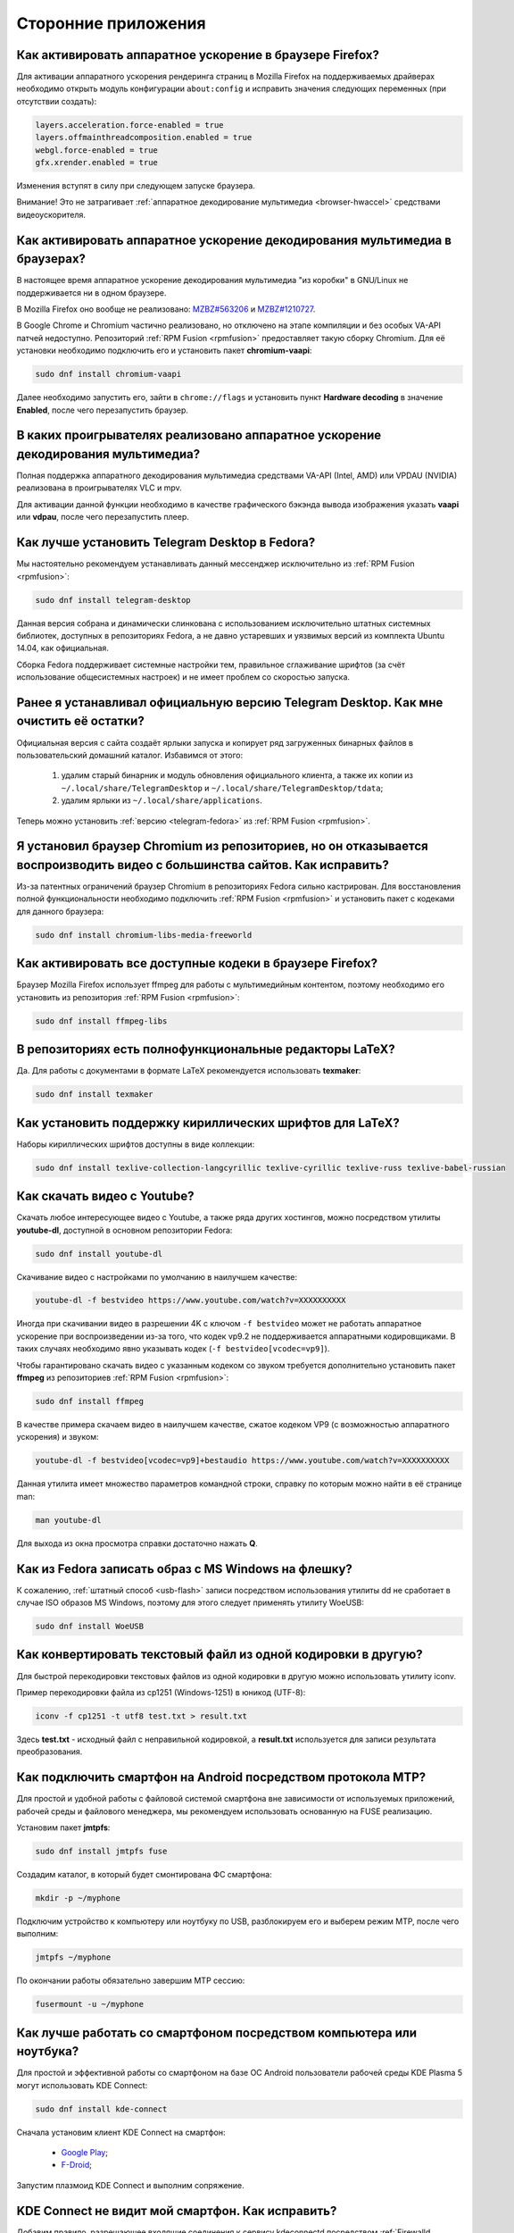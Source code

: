 .. Fedora-Faq-Ru (c) 2018 - 2019, EasyCoding Team and contributors
.. 
.. Fedora-Faq-Ru is licensed under a
.. Creative Commons Attribution-ShareAlike 4.0 International License.
.. 
.. You should have received a copy of the license along with this
.. work. If not, see <https://creativecommons.org/licenses/by-sa/4.0/>.
.. _using-applications:

********************
Сторонние приложения
********************

.. index:: firefox, hardware acceleration
.. _firefox-hwaccel:

Как активировать аппаратное ускорение в браузере Firefox?
=============================================================

Для активации аппаратного ускорения рендеринга страниц в Mozilla Firefox на поддерживаемых драйверах необходимо открыть модуль конфигурации ``about:config`` и исправить значения следующих переменных (при отсутствии создать):

.. code-block:: text

    layers.acceleration.force-enabled = true
    layers.offmainthreadcomposition.enabled = true
    webgl.force-enabled = true
    gfx.xrender.enabled = true

Изменения вступят в силу при следующем запуске браузера.

Внимание! Это не затрагивает :ref:`аппаратное декодирование мультимедиа <browser-hwaccel>` средствами видеоускорителя.

.. index:: firefox, chromium, chrome, hardware acceleration, vaapi
.. _browser-hwaccel:

Как активировать аппаратное ускорение декодирования мультимедиа в браузерах?
===============================================================================

В настоящее время аппаратное ускорение декодирования мультимедиа "из коробки" в GNU/Linux не поддерживается ни в одном браузере.

В Mozilla Firefox оно вообще не реализовано: `MZBZ#563206 <https://bugzilla.mozilla.org/show_bug.cgi?id=563206>`__ и `MZBZ#1210727 <https://bugzilla.mozilla.org/show_bug.cgi?id=1210727>`__.

В Google Chrome и Chromium частично реализовано, но отключено на этапе компиляции и без особых VA-API патчей недоступно. Репозиторий :ref:`RPM Fusion <rpmfusion>` предоставляет такую сборку Chromium. Для её установки необходимо подключить его и установить пакет **chromium-vaapi**:

.. code-block:: text

    sudo dnf install chromium-vaapi

Далее необходимо запустить его, зайти в ``chrome://flags`` и установить пункт **Hardware decoding** в значение **Enabled**, после чего перезапустить браузер.

.. index:: mpv, video player, hardware acceleration, vaapi, vdpau
.. _video-hwaccel:

В каких проигрывателях реализовано аппаратное ускорение декодирования мультимедиа?
=====================================================================================

Полная поддержка аппаратного декодирования мультимедиа средствами VA-API (Intel, AMD) или VPDAU (NVIDIA) реализована в проигрывателях VLC и mpv.

Для активации данной функции необходимо в качестве графического бэкэнда вывода изображения указать **vaapi** или **vdpau**, после чего перезапустить плеер.

.. index:: telegram, im
.. _telegram-fedora:

Как лучше установить Telegram Desktop в Fedora?
===================================================

Мы настоятельно рекомендуем устанавливать данный мессенджер исключительно из :ref:`RPM Fusion <rpmfusion>`:

.. code-block:: text

    sudo dnf install telegram-desktop

Данная версия собрана и динамически слинкована с использованием исключительно штатных системных библиотек, доступных в репозиториях Fedora, а не давно устаревших и уязвимых версий из комплекта Ubuntu 14.04, как официальная.

Сборка Fedora поддерживает системные настройки тем, правильное сглаживание шрифтов (за счёт использование общесистемных настроек) и не имеет проблем со скоростью запуска.

.. index:: telegram, cleanup, im
.. _telegram-cleanup:

Ранее я устанавливал официальную версию Telegram Desktop. Как мне очистить её остатки?
=========================================================================================

Официальная версия с сайта создаёт ярлыки запуска и копирует ряд загруженных бинарных файлов в пользовательский домашний каталог. Избавимся от этого:

 1. удалим старый бинарник и модуль обновления официального клиента, а также их копии из ``~/.local/share/TelegramDesktop`` и ``~/.local/share/TelegramDesktop/tdata``;
 2. удалим ярлыки из ``~/.local/share/applications``.

Теперь можно установить :ref:`версию <telegram-fedora>` из :ref:`RPM Fusion <rpmfusion>`.

.. index:: repository, codecs, multimedia, chromium, third-party
.. _chromium-codecs:

Я установил браузер Chromium из репозиториев, но он отказывается воспроизводить видео с большинства сайтов. Как исправить?
==============================================================================================================================

Из-за патентных ограничений браузер Chromium в репозиториях Fedora сильно кастрирован. Для восстановления полной функциональности необходимо подключить :ref:`RPM Fusion <rpmfusion>` и установить пакет с кодеками для данного браузера:

.. code-block:: text

    sudo dnf install chromium-libs-media-freeworld

.. index:: repository, codecs, multimedia, third-party, ffmpeg
.. _firefox-codecs:

Как активировать все доступные кодеки в браузере Firefox?
==============================================================

Браузер Mozilla Firefox использует ffmpeg для работы с мультимедийным контентом, поэтому необходимо его установить из репозитория :ref:`RPM Fusion <rpmfusion>`:

.. code-block:: text

    sudo dnf install ffmpeg-libs

.. index:: latex, editor
.. _latex-editor:

В репозиториях есть полнофункциональные редакторы LaTeX?
===========================================================

Да. Для работы с документами в формате LaTeX рекомендуется использовать **texmaker**:

.. code-block:: text

    sudo dnf install texmaker

.. index:: latex, texlive, cyrillic, fonts
.. _latex-cyrillic:

Как установить поддержку кириллических шрифтов для LaTeX?
=============================================================

Наборы кириллических шрифтов доступны в виде коллекции:

.. code-block:: text

    sudo dnf install texlive-collection-langcyrillic texlive-cyrillic texlive-russ texlive-babel-russian

.. index:: video, youtube, download
.. _youtube-download:

Как скачать видео с Youtube?
=================================

Скачать любое интересующее видео с Youtube, а также ряда других хостингов, можно посредством утилиты **youtube-dl**, доступной в основном репозитории Fedora:

.. code-block:: text

    sudo dnf install youtube-dl

Скачивание видео с настройками по умолчанию в наилучшем качестве:

.. code-block:: text

    youtube-dl -f bestvideo https://www.youtube.com/watch?v=XXXXXXXXXX

Иногда при скачивании видео в разрешении 4K с ключом ``-f bestvideo`` может не работать аппаратное ускорение при воспроизведении из-за того, что кодек vp9.2 не поддерживается аппаратными кодировщиками. В таких случаях необходимо явно указывать кодек (``-f bestvideo[vcodec=vp9]``).

Чтобы гарантировано скачать видео с указанным кодеком со звуком требуется дополнительно установить пакет **ffmpeg** из репозиториев :ref:`RPM Fusion <rpmfusion>`:

.. code-block:: text

    sudo dnf install ffmpeg

В качестве примера скачаем видео в наилучшем качестве, сжатое кодеком VP9 (с возможностью аппаратного ускорения) и звуком:

.. code-block:: text

    youtube-dl -f bestvideo[vcodec=vp9]+bestaudio https://www.youtube.com/watch?v=XXXXXXXXXX

Данная утилита имеет множество параметров командной строки, справку по которым можно найти в её странице man:

.. code-block:: text

    man youtube-dl

Для выхода из окна просмотра справки достаточно нажать **Q**.

.. index:: iso, write iso, image
.. _fedora-winiso:

Как из Fedora записать образ с MS Windows на флешку?
========================================================

К сожалению, :ref:`штатный способ <usb-flash>` записи посредством использования утилиты dd не сработает в случае ISO образов MS Windows, поэтому для этого следует применять утилиту WoeUSB:

.. code-block:: text

    sudo dnf install WoeUSB

.. index:: text file, encoding, converting, iconv
.. _iconv-convert:

Как конвертировать текстовый файл из одной кодировки в другую?
==================================================================

Для быстрой перекодировки текстовых файлов из одной кодировки в другую можно использовать утилиту iconv.

Пример перекодировки файла из cp1251 (Windows-1251) в юникод (UTF-8):

.. code-block:: text

    iconv -f cp1251 -t utf8 test.txt > result.txt

Здесь **test.txt** - исходный файл с неправильной кодировкой, а **result.txt** используется для записи результата преобразования.

.. index:: fuse, file system, mtp, android, phone
.. _fuse-mtp:

Как подключить смартфон на Android посредством протокола MTP?
================================================================

Для простой и удобной работы с файловой системой смартфона вне зависимости от используемых приложений, рабочей среды и файлового менеджера, мы рекомендуем использовать основанную на FUSE реализацию.

Установим пакет **jmtpfs**:

.. code-block:: text

    sudo dnf install jmtpfs fuse

Создадим каталог, в который будет смонтирована ФС смартфона:

.. code-block:: text

    mkdir -p ~/myphone

Подключим устройство к компьютеру или ноутбуку по USB, разблокируем его и выберем режим MTP, после чего выполним:

.. code-block:: text

    jmtpfs ~/myphone

По окончании работы обязательно завершим MTP сессию:

.. code-block:: text

    fusermount -u ~/myphone

.. index:: kde connect, smartphone, kde
.. _kde-connect:

Как лучше работать со смартфоном посредством компьютера или ноутбука?
==========================================================================

Для простой и эффективной работы со смартфоном на базе ОС Android пользователи рабочей среды KDE Plasma 5 могут использовать KDE Connect:

.. code-block:: text

    sudo dnf install kde-connect

Сначала установим клиент KDE Connect на смартфон:

 * `Google Play <https://play.google.com/store/apps/details?id=org.kde.kdeconnect_tp>`__;
 * `F-Droid <https://f-droid.org/packages/org.kde.kdeconnect_tp/>`__;

Запустим плазмоид KDE Connect и выполним сопряжение.

.. index:: kde connect, firewalld
.. _kde-connect-firewalld:

KDE Connect не видит мой смартфон. Как исправить?
======================================================

Добавим правило, разрешающее входящие соединения к сервису kdeconnectd посредством :ref:`Firewalld <firewalld-about>`:

.. code-block:: text

    sudo firewall-cmd --add-service=kde-connect --permanent

Применим новые правила:

.. code-block:: text

    sudo firewall-cmd --reload

.. index:: kde, plasma, new file, dolphin, templates
.. _dolphin-templates:

Как добавить новый тип файлов в меню Создать в Dolphin?
==========================================================

Сначала получим пути, в которых KDE пытается обнаружить *ярлыки* шаблонов новых файлов:

.. code-block:: text

    kf5-config --path templates

По умолчанию это ``~/.local/share/templates`` и он не существует, поэтому создадим его:

.. code-block:: text

    mkdir -p ~/.local/share/templates

В качестве примера сохраним в любом каталоге новый шаблон ``xml-document.xml`` примерно следующего содержания:

.. code-block:: xml

    <?xml version="1.0" encoding="utf-8" ?>
    <root>
    </root>

В каталоге шаблонов KDE добавим ярлык ``xml-document.desktop`` на созданный ранее файл:

.. code-block:: ini

    [Desktop Entry]
    Icon=application-xml
    Name[ru_RU]=Документ XML
    Name=XML document
    Type=Link
    URL[$e]=file:$HOME/Templates/xml-document.xml

Здесь **Icon** - значок для новой строки, **Name** - название новой строки с поддержкой локализации, а **URL** - полный путь к файлу шаблона.

Изменения вступят в силу немедленно и через несколько секунд в меню *Создать* файлового менеджера Dolphin появится новый пункт.

.. index:: gnome, nautilus, new file, templates
.. _nautilus-templates:

Как добавить новый тип файлов в меню Создать в Nautilus?
============================================================

В отличие от :ref:`Dolphin в KDE <dolphin-templates>`, Nautilus в Gnome ищет файлы шаблонов в стандартном каталоге :ref:`$XDG_TEMPLATES_DIR <xdg-reallocate>`. Получим путь к нему:

.. code-block:: text

    xdg-user-dir TEMPLATES

Создадим новый файл ``XML document.xml`` следующего содержания:

.. code-block:: xml

    <?xml version="1.0" encoding="utf-8" ?>
    <root>
    </root>

Изменения вступят в силу немедленно и через несколько секунд в меню *Создать* файлового менеджера Nautilus появится новый пункт.

.. index:: converting multiple files, convert, find, ffmpeg, mp3
.. _convert-multiple-files:

Как конвертировать множество файлов в mp3 из текущего каталога?
===================================================================

Конвертируем все файлы с маской \*.ogg в mp3 в текущем каталоге:

.. code-block:: text

    find . -maxdepth 1 -type f -name "*.ogg" -exec ffmpeg -i "{}" -acodec mp3 -ab 192k "$(basename {}).mp3" \;

.. index:: window, borders, kde plasma, kde
.. _window-borders:

Как убрать рамки внутри окон в KDE Plasma 5?
===============================================

Для этого следует открыть **Меню KDE** - **Компьютер** - **Параметры системы** - **Оформление приложений** - страница **Стиль интерфейса** - кнопка **Настроить** - вкладка **Рамки**, **убрать все флажки** из чекбоксов на данной странице и нажать кнопку **OK**.

.. index:: icons, cache, kde, plasma
.. _kde-icons-refresh:

Как обновить кэш значков приложений в главном меню KDE Plasma 5?
===================================================================

Обычно кэш обновляется автоматически при любых изменениях файлов внутри каталогов ``/usr/share/applications`` (глобально), а также ``~/.local/share/applications`` (пользователь), однако если по какой-то причине этого не произошло, выполним обновление кэшей вручную:

.. code-block:: text

    kbuildsycoca5 --noincremental

.. index:: chromium, chrome, browser, command line, web
.. _chromium-commandline:

Как постоянно запускать браузер Chromium с определёнными параметрами?
=========================================================================

Для того, чтобы постоянно запускать браузер Chromium с определёнными `параметрами запуска <https://peter.sh/experiments/chromium-command-line-switches/>`__, необходимо создать файл ``~/.config/chromium-flags.conf`` и прописать их в нём.

В качестве разделителя применяется пробел, либо символ разрыва строки. Строки, которые начинаются с символа решётки (**#**) считаются комментариями и игнорируются.

Пример:

.. code-block:: text

    # Переопределим каталог хранения дискового кэша.
    --disk-cache-dir /tmp/chromium
    # Установим предельный размер дискового кэша.
    --disk-cache-size 268435456

.. index:: thunderbird, mail client, email, extension, translation, lightning, langpack
.. _thunderbird-symlinks:

В установленном Thunderbird не обновляется расширение Lightning и языковые пакеты. Как исправить?
====================================================================================================

Проблема заключается в том, что системные расширения и пакеты с переводами должны копироваться в профиль пользователя при каждом обновлении клиента, но RPM пакетам `запрещено <https://docs.fedoraproject.org/en-US/packaging-guidelines/>`__ вносить любые изменения в домашние каталоги пользователей, поэтому они автоматически не обновляются.

Чтобы исправить проблему необходимо и достаточно создать символические ссылки на XPI файлы, обновляемые пакетом.

Удалим старые файлы из профилей Thunderbird:

.. code-block:: text

    rm -f ~/.thunderbird/*/extensions/langpack-ru@thunderbird.mozilla.org.xpi
    rm -f ~/.thunderbird/*/extensions/{e2fda1a4-762b-4020-b5ad-a41df1933103}.xpi
    rm -f ~/.thunderbird/*/extensions/langpack-cal-ru@lightning.mozilla.org.xpi

Создадим символические ссылки на месте удалённых XPI файлов:

.. code-block:: text

    ln -s /usr/lib64/thunderbird/distribution/extensions/langpack-ru@thunderbird.mozilla.org.xpi ~/.thunderbird/*/extensions/langpack-ru@thunderbird.mozilla.org.xpi
    ln -s /usr/lib64/thunderbird/distribution/extensions/{e2fda1a4-762b-4020-b5ad-a41df1933103}.xpi ~/.thunderbird/*/extensions/{e2fda1a4-762b-4020-b5ad-a41df1933103}.xpi
    ln -s /usr/lib64/thunderbird/distribution/extensions/langpack-cal-ru@lightning.mozilla.org.xpi ~/.thunderbird/*/extensions/langpack-cal-ru@lightning.mozilla.org.xpi

Перезапустим Thunderbird для того, чтобы изменения вступили в силу.

.. index:: qr code, bar code, image
.. _qr-code:

Как распознать QR-код или штрих-код из консоли?
===================================================

Для распознавания бар-кода на изображении и получения его содержимого воспользуемся пакетом **zbar**:

.. code-block:: text

    sudo dnf install zbar

Применим утилиту **zbarimg** для получения содержимого кодов внутри файла изображения ``foo-bar.png``:

.. code-block:: text

    zbarimg --noxml foo-bar.png

Результат (или результаты (по одному на каждый обнаруженный бар-код)) будут выведены в консоль.

.. index:: scanner, pdf, ocr, text
.. _ocr-app:

Как можно распознать текст с изображения или сканера?
========================================================

Для получения текста из файлов изображений, либо PDF, можно воспользоваться системой оптического распознавания символов Tesseract, а также графической утилитой gImageReader.

Установим Tesseract и набор файлов для русского языка:

.. code-block:: text

    sudo dnf install tesseract tesseract-langpack-rus

Установим утилиту gImageReader с интерфейсом на Qt (для пользователей KDE, LXQt):

.. code-block:: text

    sudo dnf install gimagereader-qt

Установим утилиту gImageReader с интерфейсом на GTK3 (для пользователей Gnome, XFCE, LXDE, Mate, Cinnamon и т.д.):

.. code-block:: text

    sudo dnf install gimagereader-gtk

Запустим gImageReader, в левой боковой панели выберем отсканированный файл (для наилучших результатов разрешение при сканировании должно быть не меньше 300 DPI), PDF, либо :ref:`устройство сканирования <scan-drivers>`, зададим режим распознавания и используемые в документе языки, затем нажмём кнопку **Распознать всё**.

Результат может быть сохранён в файл с панели результатов распознавания.

.. index:: zip, archive, encoding, file
.. _zip-encoding:

При распаковке Zip архива появляются кракозябры вместо имён файлов. Как исправить?
=====================================================================================

Zip-архивы, созданные штатными средствами ОС Windows, сохраняют имена файлов внутри архива исключительно в однобайтовой кодировке системы по умолчанию (в русской версии это Windows-1251 (cp1251), в английской - Windows-1252 (cp1252)), поэтому при распаковке таких архивов вместо русских букв будут отображаться кракозябры.

Утилита unzip поддерживает явное указание кодировки, поэтому воспользуемся данной функцией:

.. code-block:: text

    unzip -O cp1251 foo-bar.zip -d /path/to/destination

Здесь **cp1251** - кодировка имён файлов, **foo-bar.zip** - имя архива, а **/path/to/destination** - каталог, в который он будет распакован.

.. index:: cache, browser, tmpfs
.. _browser-tmpfs:

Стоит ли переносить кэши браузеров в tmpfs?
===============================================

Да, т.к. это даёт следующие преимущества:

  1. очень быстрый доступ особенно при случайном чтении;
  2. отсутствует необходимость в ручной очистке, т.к. это будет сделано автоматически при перезагрузке системы.

.. index:: cache, browser, tmpfs, firefox
.. _firefox-cache:

Как перенести кэш браузера Firefox в tmpfs?
==============================================

В Fedora каталог **/tmp** по умолчанию монтируется в tmpfs, поэтому осуществим перенос кэшей данного браузера именно в него:

  1. запустим Firefox и откроем страницу ``about:config``;
  2. найдём в списке переменную ``browser.cache.disk.parent_directory`` (при отсутствии создадим) и присвоим ему строковое значение ``/tmp/firefox``;
  3. чтобы кэш очень сильно не разрастался, укажем в переменной ``browser.cache.disk.capacity`` (тип *целое*) максимальный размер в килобайтах, например ``262144`` (256 МБ);
  4. перезапустим браузер для применения новых изменений.

.. index:: wget, http, web, download
.. _wget-crawler:

Как скачать веб-страницу рекурсивно?
=======================================

Для рекурсивного скачивания статических веб-страниц можно использовать wget в специальном режиме.

Запустим скачивание ресурса **example.org**:

.. code-block:: text

    wget --random-wait -r -p -e robots=off -U "Mozilla/5.0 (X11; Linux x86_64; rv:66.0) Gecko/20100101 Firefox/66.0" https://example.org

Рекурсивное скачивание может занять много времени и места на диске. Настоятельно не рекомендуется использовать этот режим на ресурсах с динамическим контентом.

.. index:: exif, jpeg, information, metadata
.. _exif-data:

Как извлечь метаданные EXIF из файла изображения?
====================================================

Установим пакет ImageMagick:

.. code-block:: text

    sudo dnf install ImageMagick

Осуществим извлечение метаданных `EXIF <https://ru.wikipedia.org/wiki/EXIF>`__ файла **foo-bar.jpg**:

.. code-block:: text

    identify -verbose foo-bar.jpg

.. index:: wget, http, web, bookmarks, check
.. _wget-spider:

Как проверить действительность ссылок в закладках без сторонних расширений?
==============================================================================

Проверить действительность любых ссылок, указанных в файле, можно средствами **wget** в режиме *spider*.

Запустим веб-браузер и экспортируем список закладок в файл, совместимый с форматом *Netscape Bookmarks*. В Firefox это можно сделать так:

  1. **Закладки** - **Показать все закладки**;
  2. **Импорт и резервные копии** - **Экспорт закладок в HTML файл**;
  3. сохраняем файл **bookmarks.html** в любом каталоге.

Перейдём в каталог, в котором находится файл **bookmarks.html** и запустим проверку:

.. code-block:: text

    wget --spider --force-html --no-verbose --tries=1 --timeout=10 -i bookmarks.html

В зависимости от размера файла процесс проверки может занять очень много времени.

.. index:: steam, gaming
.. _steam:

Как установить Steam в Fedora?
=================================

Подключим репозитории :ref:`RPM Fusion <rpmfusion>` (как free, так и nonfree), после чего установим его:

.. code-block:: text

    sudo dnf install steam

Ярлык запуска клиента Steam появится в главном меню используемой графической среды.

.. index:: gnome, shell, extension
.. _gnome-shell-extensions:

Откуда правильно устанавливать расширения для Gnome Shell?
==============================================================

Расширения для Gnome Shell можно устанавливать как в виде пакета из репозиториев, так и напрямую из `Магазина расширений Gnome <https://extensions.gnome.org/>`__. Разница лишь в том, что расширения, установленные пакетом, будут доступны сразу для всех пользователей системы.

Рекомендуется устанавливать расширения из Магазина, т.к. многие пакеты очень редко получают обновления.

.. index:: gnome, shell, extension, firefox, chromium
.. _gnome-shell-browser:

Как разрешить установку расширений Gnome Shell из веб-браузера?
==================================================================

Для того, чтобы разрешить установку :ref:`расширений Gnome Shell <gnome-shell-extensions>` из браузеров, необходимо установить соответствующий пакет:

.. code-block:: text

    sudo dnf install gnome-shell-browser

Также данное дополнение можно установить и вручную:

 * `Firefox <https://addons.mozilla.org/ru/firefox/addon/gnome-shell-integration/>`__;
 * `Chrome/Chromium <https://chrome.google.com/webstore/detail/gnome-shell-integration/gphhapmejobijbbhgpjhcjognlahblep?hl=ru>`__.

.. index:: kde, plasma, extension, firefox, chromium
.. _plasma-browser:

Как разрешить установку расширений KDE Plasma из веб-браузера?
=================================================================

Для того, чтобы разрешить установку расширений оболочки KDE Plasma из браузеров, необходимо установить соответствующий пакет:

.. code-block:: text

    sudo dnf install plasma-browser-integration

Также данное дополнение можно установить и вручную:

 * `Firefox <https://addons.mozilla.org/ru/firefox/addon/plasma-integration/>`__;
 * `Chrome/Chromium <https://chrome.google.com/webstore/detail/plasma-integration/cimiefiiaegbelhefglklhhakcgmhkai?hl=ru>`__.

.. index:: gnome, shell, tray, system tray, icon
.. _gnome-shell-tray:

Как вернуть классический системный лоток (трей) в Gnome Shell?
==================================================================

Начиная с Gnome 3.26, из области уведомлений оболочки была удалена поддержка классического системного лотка, поэтому многие приложения при закрытии или сворачивании могут не завершать свою работу, а продолжать работать в фоне без отображения видимого окна.

Восстановить трей можно посредством установки одного из :ref:`расширений Gnome Shell <gnome-shell-extensions>`:

  1. `TopIcons Plus <https://extensions.gnome.org/extension/1031/topicons/>`__ (также доступно в виде пакета ``gnome-shell-extension-topicons-plus`` в репозиториях);
  2. `AppIndicator Support <https://extensions.gnome.org/extension/615/appindicator-support/>`__.

.. index:: 7zip, archive, split, optical drive, dvd, p7zip
.. _7zip-split:

Как упаковать содержимое каталога в архив с разделением на части, пригодные для записи на диск?
==================================================================================================

Установим пакет **p7zip**:

.. code-block:: text

    sudo dnf install p7zip

Упакуем содержимое текущего каталога в 7-Zip архив с использованием алгоритма сжатия LZMA2 c разбиением на тома размером 4480 МБ (для размещения на DVD носителях):

.. code-block:: text

    7za a -m0=LZMA2 -mx9 -r -t7z -v4480m /path/to/archive.7z

.. index:: kerberos, remote, login, authorization, renewal, gnome
.. _kerberos-gnome:

Как настроить автоматическое обновление Kerberos-тикетов в Gnome?
====================================================================

Актуальные версии среды Gnome поддерживают автоматическое :ref:`обновление <kerberos-renew>` :ref:`Kerberos-тикетов <kerberos-auth>` "из коробки".

Откроем **настройки Gnome**, выберем пункт **Онлайн учётные записи**, нажмём кнопку с символом **+** для добавления нового, в конце списка выберем вариант **Другие**, а затем **Enterprise login (Kerberos)**.

В появившемся окне введём авторизационные данные и подтвердим добавление аккаунта.

.. index:: torrent, download, transmission, server
.. _transmission-server:

Как запустить фоновый клиент для загрузки торрентов?
=======================================================

Установим Transsmission в виде сервиса:

.. code-block:: text

    sudo dnf install transmission-daemon

Установим "тонкий клиент" Transsmission Remote:

.. code-block:: text

    sudo dnf install transmission-remote-gtk

Активируем и запустим сервер:

.. code-block:: text

    sudo systemctl enable --now transmission-daemon.service

В Firewalld разрешим входящие BitTorrent подключения:

.. code-block:: text

    sudo firewall-cmd --add-service=transmission-client --permanent

Запустим "тонкий клиент", подключимся к серверу **127.0.0.1:9091**, перейдём в **Опции** - **Настройки сервера** и внесём свои правки, указав например каталог для загрузок.

Изменения вступают в силу немедленно. Сервер будет запускаться автоматически при каждой загрузке системы и сразу же осуществлять загрузку, либо раздачу торрентов.

.. index:: gnome, shell, settings, reset
.. _gnome-shell-reset:

Как сбросить все настройки Gnome Shell?
==========================================

Чтобы сбросить все настройки Gnome и Gnome Shell, выполним:

.. code-block:: text

    dconf reset -f /

Это действие удалит все настройки Gnome, включая приложения, использующие dconf для хранения пользовательских настроек, аккаунтов и т.д., параметры системы, настройки среды, установленные темы и расширения и т.д. Перед использованием рекомендуется создать резервную копию.

При следующем входе будут восстановлены значения по умолчанию.

.. index:: directory, tree
.. _directory-tree:

Как построить дерево каталогов и сохранить его в файл?
=========================================================

Для построения дерева каталогов воспользуемся утилитой **tree**, затем перенаправим вывод в файл:

.. code-block:: text

    tree /path/to/directory > ~/foo-bar.txt

Здесь **/path/to/directory** - путь к каталогу, дерево которого нужно построить, а **~/foo-bar.txt** - файл, в котором будет сохранён результат.

.. index:: recycle bin, delete file, trash, terminal
.. _trash-terminal:

Как из терминала удалить файл в корзину?
===========================================

Для удаления в корзину из оболочки воспользуемся утилитой **gio**:

.. code-block:: text

    gio trash /path/to/file.txt

.. index:: irc, certificate, login, hexchat, freenode, openssl, sasl
.. _irc-nopass:

Можно ли входить в IRC сеть FreeNode без ввода пароля?
=========================================================

Да, сеть FreeNode с недавних пор поддерживает вход по ключам.

Создадим каталог для хранения ключей HexChat:

.. code-block:: text

    mkdir -p ~/.config/hexchat/certs

Воспользуемся утилитой **openssl**, чтобы сгенерировать ключевую пару:

.. code-block:: text

    openssl req -x509 -new -newkey rsa:4096 -sha256 -days 1825 -nodes -out ~/.config/hexchat/certs/freenode.pem -keyout ~/.config/hexchat/certs/freenode.pem

Будут заданы стандартные вопросы. На них можно отвечать как угодно (сервер не проверяет валидность данных), за исключением **Common Name** (зарегистрированный ник в сети freenode) и **Email Address** (привязанный к учётной записи адрес электронной почты).

Установим корректный chmod:

.. code-block:: text

    chmod 0400 ~/.config/hexchat/certs/freenode.pem

Запустим HexChat, откроем список сетей и убедимся, что FreeNode называется **freenode** (в нижнем регистре; важно, чтобы имя файла сертификата соответствовало названию сети). Если это не так, нажмём **F2** и осуществим переименование.

Зайдём в расширенные настройки сети freenode, укажем в качестве основного сервера ``irc.freenode.net/6697`` (остальные лучше вообще удалить), затем установим следующие параметры:

  * флажок **соединяться только с выделенным сервером** - включено;
  * флажок **использовать SSL для всех серверов в этой сети** - включено;
  * **метод авторизации** - SASL external (cert).

Получим SHA1 отпечаток созданного сертификата:

.. code-block:: text

    openssl x509 -in ~/.config/hexchat/certs/freenode.pem -outform der | sha1sum -b | cut -d' ' -f1

Подключимся к серверу, затем авторизуемся в системе:

.. code-block:: text

    /ns identify PASSWORD

Добавим SHA1 отпечаток сертификата в доверенные:

.. code-block:: text

    /ns cert add XXXXXXXXXX

Здесь **PASSWORD** - текущий пароль пользователя, а **XXXXXXXXXX** - отпечаток сертификата.

Теперь можно отключиться и подключиться заново. Вход будет выполнен уже безопасным способом без использования паролей.

.. index:: kde, plasma, kickoff, menu, icons, reset
.. _kickoff-reset:

В меню KDE перестали отображаться значки приложений и документов. Как исправить?
===================================================================================

Исчезновение значков приложений, либо документов в меню KDE Plasma 5 часто происходит при повреждении баз данных компонента KDE activity manager.

Произведём удаление старых баз (при необходимости можно сделать резервную копию):

.. code-block:: text

    rm -rf ~/.local/share/kactivitymanagerd

При следующем входе в систему все настройки Kickoff будут сброшены, включая страницу *Избранное* и при этом должна восстановиться его правильная работа.

.. index:: firefox, browser, sqlite, database, vacuum, compress
.. _firefox-vacuum:

Как сжать базы данных sqlite браузера Firefox?
=================================================

Браузер Mozilla Firefox сохраняет данные внутри стандартных баз sqlite3, поэтому даже после очистки истории, cookies, кэшей и т.д. их размер на диске не уменьшается, т.к. данные в них лишь помечаются удалёнными, а непосредственная очистка (vacuum) производится по таймеру во время простоя несколько раз в месяц.

Сжать все базы данных можно и вручную. Для этого установим пакет sqlite:

.. code-block:: text

    sudo dnf install sqlite

Убедимся, что Firefox **не запущен**, затем выполним команду vaccuum для всех sqlite файлов внутри локальных профилей браузера:

.. code-block:: text

    find ~/.mozilla/firefox -name *.sqlite -exec sqlite3 {} VACUUM \;

Это действие абсолютно безопасно, т.к. физически удаляет лишь те данные, которые в них были помечены в качестве удалённых.

.. index:: flash, usb, check, f3
.. _f3chk-safe:

Как безопасно проверить объём накопителя?
============================================

Установим пакет **f3**:

.. code-block:: text

    sudo dnf install f3

Подключим накопитель и смонтируем его, затем начнём проверку:

.. code-block:: text

    f3write /media/foo-bar

По окончании работы осуществим проверку записанных данных:

.. code-block:: text

    f3read /media/foo-bar

Если проверки прошли успешно, накопитель имеет действительный объём.

Удалим созданные проверочные данные:

.. code-block:: text

    find /media/foo-bar -name *.h2w -delete \;

Здесь **/media/foo-bar** - точка монтирования накопителя, объём которого требуется проверить.

.. index:: flash, usb, check, f3
.. _f3chk-deep:

Как выполнить глубокую проверку объёма накопителя?
=====================================================

Установим пакет **f3**:

.. code-block:: text

    sudo dnf install f3

Подключим накопитель, но не будем его монтировать.

Внимание! Все данные с этого устройства будет безвозвратно потеряны.

Запустим глубокую проверку:

.. code-block:: text

    sudo f3probe --destructive --time-ops /dev/sdb

Здесь **/dev/sdb** - устройство, объём которого требуется проверить.

После завершения процесса потребуется заново создать раздел и файловую систему на проверяемом устройстве при помощи таких утилит, как GParted, Gnome Disks, KDE Disk Manager и т.д.
